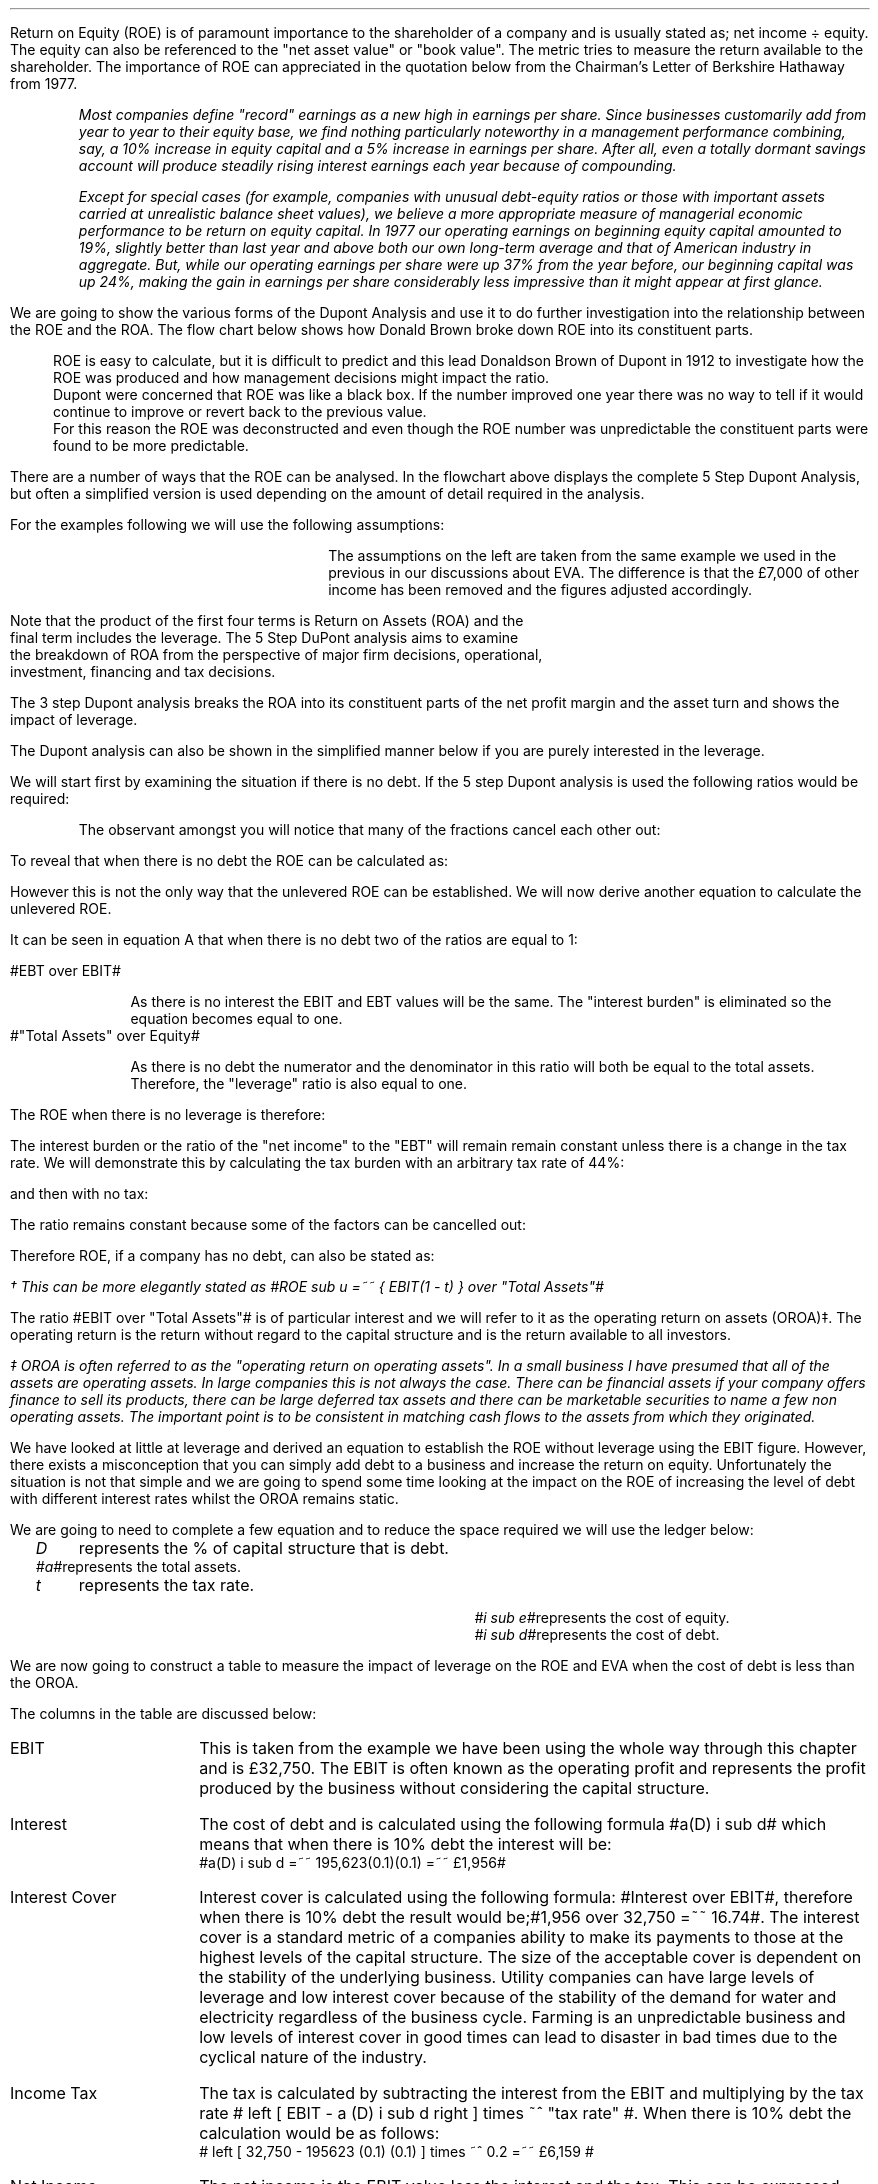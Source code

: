 .
Return on Equity (ROE) is of paramount importance to the shareholder of a
company and is usually stated as; net income \[di] equity. The equity can also
be referenced to the "net asset value" or "book value". The metric tries to
measure the return available to the shareholder. The importance of ROE can
appreciated in the quotation below from the Chairman's Letter of Berkshire
Hathaway from 1977.
.QP
\fIMost companies define "record" earnings as a new high in earnings per share.
Since businesses customarily add from year to year to their equity base, we
find nothing particularly noteworthy in a management performance combining,
say, a 10% increase in equity capital and a 5% increase in earnings per share.
After all, even a totally dormant savings account will produce steadily rising
interest earnings each year because of compounding.\fP
.QP
.
.QP
\fIExcept for special cases (for example, companies with unusual debt-equity
ratios or those with important assets carried at unrealistic balance sheet
values), we believe a more appropriate measure of managerial economic
performance to be return on equity capital. In 1977 our operating earnings on
beginning equity capital amounted to 19%, slightly better than last year and
above both our own long-term average and that of American industry in
aggregate. But, while our operating earnings per share were up 37% from the
year before, our beginning capital was up 24%, making the gain in earnings per
share considerably less impressive than it might appear at first glance.\fP
.QP
.
.XXXX \\n(cn 1 "Dupont Analysis"
.LP
We are going to show the various forms of the Dupont Analysis and use it to do
further investigation into the relationship between the ROE and the ROA. The
flow chart below shows how Donald Brown broke down ROE into its constituent
parts.
.sp -2
.KS
.mk 
.in 1i
.PS
.ps 8

TB: box "#space 0 txb #" width 0.8 height 0.4 
move right

IB: box "#space 0 ib #" width 0.8 height 0.4 
move right

EM: box "#space 0 em #" width 0.8 height 0.4 

LN1: line up 0.1 from TB.n
LN2: line up 0.1 from IB.n
LN3: line up 0.1 from EM.n

TTB: task(1.0, 0.3, "Tax Burden") with .s at LN1.n
TIB: task(1.0, 0.3, "Interest Burden") with .s at LN2.n
TEM: task(1.0, 0.3, "EBIT Margin") with .s at LN3.n

LN4: line up 0.1 from TTB.n
LN5: line up 0.1 from TIB.n
LN6: line up 0.1 from TEM.n

line from LN4.n to LN5.n
line from LN5.n to LN6.n

arrow up 0.3 from LN5.n 

NP: box "#space 0 np #" width 0.8 height 0.4 dashed 0.3 thickness 1.1
move right
move down 0.2
move right

AT: box "#space 0 at #" width 0.8 height 0.4 

LN7: line up 0.1 from NP.n
LN8: line up 0.1 from AT.n

TNP: task(1.0, 0.3, "Net Profit Margin") with .s at LN7.n
TAT: task(1.0, 0.3, "Asset Turnover") with .s at LN8.n

LN9: line up 0.1 from TNP.n
LN10: line up 0.1 from TAT.n

LN11: line from LN9.n to LN10.n

arrow up 0.3 from LN11.c

ROA: box "#space 0 roa #" width 0.8 height 0.4 dashed 0.3 thickness 1.1

move right
move down 0.2
move right

LEV: box "#space 0 lev #" width 0.8 height 0.4 

LN12: line up 0.1 from ROA.n
LN13: line up 0.1 from LEV.n

TROA: task(1.0, 0.3, "Return on Assets") with .s at LN12.n
TLEV: task(1.0, 0.3, "Leverage") with .s at LN13.n

LN14: line up 0.1 from TROA.n
LN15: line up 0.1 from TLEV.n

LN16: line from LN14.n to LN15.n

arrow up 0.3 from LN16.c

ROE: box "#space 0 roe #" width 0.8 height 0.4 dashed 0.3 thick 2.0

LN17: line up 0.1 from ROE.n

TROE: task(1.0, 0.3, "Return on Equity") with .s at LN17.n
.PE
.
.rt 
.sp 3
.in 0.35i
.ll 3.0i
ROE is easy to calculate, but it is difficult to predict and this lead
Donaldson Brown of Dupont in 1912 to investigate how the ROE was produced and
how management decisions might impact the ratio.
.sp 0.5
.ll 2.5i
Dupont were concerned that ROE
was like a black box. If the number improved one year there was no way to tell
if it would continue to improve or revert back to the previous value.
.sp 0.5
.ll 2.0i
For this reason the ROE was deconstructed and even though the ROE number was
unpredictable the constituent parts were found to be more predictable.
.br
.sp 9
.KE
.LP
There are a number of ways that the ROE can be analysed. In the flowchart above
displays the complete 5 Step Dupont Analysis, but often a simplified version is
used depending on the amount of detail required in the analysis.
.LP
For the examples following we will use the following assumptions:
.mk 
.in 0.2i
.ll 2.0i
.TS 
tab (#) ;
l l .
Revenue#223,800 
EBIT#32,750
EBT#27,118
Net Income#21,694
.sp
Total Assets#195,623
Equity#109,741
.TE
.
.rt 
.sp 3
.in 2.4i
.ll 6i
The assumptions on the left are taken from the same example we used
in the previous
.pdfhref -L -D sec-22.5.2 chapter
in our discussions about EVA. The difference is that the \[Po]7,000 of other
income has been removed and the figures adjusted accordingly.
.sp 3
.KS
.XXXX 0 3 "5 Step Dupont Analysis"
.LP
.sp -2
.mk 
.in 1.5i
.PS
.ps 8

TB: box "#space 0 Ntxb #" width 0.8 height 0.4 
move right

IB: box "#space 0 Nib #" width 0.8 height 0.4 
move right

EM: box "#space 0 Nem #" width 0.8 height 0.4 

LN1: line up 0.1 from TB.n
LN2: line up 0.1 from IB.n
LN3: line up 0.1 from EM.n

TTB: task(1.0, 0.3, "Tax Burden") with .s at LN1.n
TIB: task(1.0, 0.3, "Interest Burden") with .s at LN2.n
TEM: task(1.0, 0.3, "EBIT Margin") with .s at LN3.n

LN4: line up 0.1 from TTB.n
LN5: line up 0.1 from TIB.n
LN6: line up 0.1 from TEM.n

line from LN4.n to LN5.n
line from LN5.n to LN6.n

arrow up 0.3 from LN5.n 

NP: box "# space 0 9.3% #" width 0.8 height 0.4 dashed 0.3 thickness 1.1
move right
move down 0.2
move right

AT: box "#space 0 Nat #" width 0.8 height 0.4 

LN7: line up 0.1 from NP.n
LN8: line up 0.1 from AT.n

TNP: task(1.0, 0.3, "Net Profit Margin") with .s at LN7.n
TAT: task(1.0, 0.3, "Asset Turnover") with .s at LN8.n

LN9: line up 0.1 from TNP.n
LN10: line up 0.1 from TAT.n

LN11: line from LN9.n to LN10.n

arrow up 0.3 from LN11.c

ROA: box "# space 0 11.1% #" width 0.8 height 0.4 dashed 0.3 thickness 1.1

move right
move down 0.2
move right

LEV: box "#space 0 Nlev #" width 0.8 height 0.4 

LN12: line up 0.1 from ROA.n
LN13: line up 0.1 from LEV.n

TROA: task(1.0, 0.3, "Return on Assets") with .s at LN12.n
TLEV: task(1.0, 0.3, "Leverage") with .s at LN13.n

LN14: line up 0.1 from TROA.n
LN15: line up 0.1 from TLEV.n

LN16: line from LN14.n to LN15.n

arrow up 0.3 from LN16.c

ROE: box "# space 0 19.8% #" width 0.8 height 0.4 dashed 0.3 thick 2.0

LN17: line up 0.1 from ROE.n

TROE: task(1.0, 0.3, "Return on Equity") with .s at LN17.n
.PE
.
.rt 
.sp 3
.ll 4i
.EQ L
ROE lm "Tax Burden"
times ~^ "Interest Burden"
times ~^ "EBIT Margin"
times ~^ "Asset Turnover"
.EN
.sp -0.9v
.EQ L
lineup {hphantom {=~~ }} times ~^ "Leverage"
.EN
.EQ L
lineup =~~ "Net Income" over EBT
times ~^ EBT over EBIT
times ~^ EBIT over Revenues
times ~^ Revenues over "Total Assets"
times ~^ "Total Assets" over Equity
.EN
.sp -0.6v
.EQ L
lineup =~~ 21,694 over 27,118
times ~^ 27,118 over 32,750
times ~^ 32,750 over 233,800
times ~^ 233,800 over 195,623
times ~^ 195,623 over 109,741
.EN
.sp -0.6v
.EQ L
lineup =~~ 0.8
times ~^ 0.828
times ~^ 0.140
times ~^ 1.195
times ~^ 1.783
.EN
.sp -0.6v
.EQ L
lineup =~~ 0.1976
.EN
.sp -0.6v
.EQ L
lineup =~~ 19.8%
.EN
.sp 13
.KE
Note that the product of the first four terms is Return on Assets (ROA) and the
final term includes the leverage. The 5 Step DuPont analysis aims to examine
the breakdown of ROA from the perspective of major firm decisions, operational,
investment, financing and tax decisions.
.
.KS
.XXXX 0 3 "3 Step Dupont Analysis"
.LP
.sp -1
.mk 
.in 1.5i
.PS
.ps 8

NP: box"#space 0 Nnp #" width 0.8 height 0.4
move right

AT: box "#space 0 Nat #" width 0.8 height 0.4 

LN7: line up 0.1 from NP.n
LN8: line up 0.1 from AT.n

TNP: task(1.0, 0.3, "Net Profit Margin") with .s at LN7.n
TAT: task(1.0, 0.3, "Asset Turnover") with .s at LN8.n

LN9: line up 0.1 from TNP.n
LN10: line up 0.1 from TAT.n

LN11: line from LN9.n to LN10.n

arrow up 0.3 from LN11.c

ROA: box "# space 0 11.1% #" width 0.8 height 0.4 dashed 0.3 thickness 1.1

move right
move down 0.2
move right

LEV: box "#space 0 Nlev #" width 0.8 height 0.4 

LN12: line up 0.1 from ROA.n
LN13: line up 0.1 from LEV.n

TROA: task(1.0, 0.3, "Return on Assets") with .s at LN12.n
TLEV: task(1.0, 0.3, "Leverage") with .s at LN13.n

LN14: line up 0.1 from TROA.n
LN15: line up 0.1 from TLEV.n

LN16: line from LN14.n to LN15.n

arrow up 0.3 from LN16.c

ROE: box "# space 0 19.8% #" width 0.8 height 0.4 dashed 0.3 thick 2.0

LN17: line up 0.1 from ROE.n

TROE: task(1.0, 0.3, "Return on Equity") with .s at LN17.n
.PE
.
.rt 
.sp 3
.EQ L
ROE lm "Net Profit Margin"
times ~^ "Asset Turnover"
times ~^ "Leverage"
.EN
.sp -0.6v
.EQ L
lineup =~~ "Net Income" over Revenues
times ~^ Revenues over "Total Assets"
times ~^ "Total Assets" over Equity
.EN
.sp -0.6v
.EQ L
lineup =~~ 21,694 over 223,800
times ~^ 233,800 over 195,623
times ~^ 195,623 over 109,741
.EN
.sp -0.6v
.EQ L
lineup =~~ 0.093
times ~^ 1.195
times ~^ 1.783
.EN
.sp -0.6v
.EQ L
lineup =~~ 0.1982
.EN
.sp -0.6v
.EQ L
lineup =~~ 19.8%
.EN
.sp 7
.KE
.LP
The 3 step Dupont analysis breaks the ROA into its constituent parts of the
net profit margin and the asset turn and shows the impact of leverage.
.
.XXXX 0 3 "2 Step Dupont Analysis"
.LP
The Dupont analysis can also be shown in the simplified manner below if you are
purely interested in the leverage.
.sp -1
.mk 
.in 1.5i
.PS
.ps 8

ROA: box "#space 0 Nroa #"  width 0.8 height 0.4 

move right

LEV: box "#space 0 Nlev #" width 0.8 height 0.4 

LN12: line up 0.1 from ROA.n
LN13: line up 0.1 from LEV.n

TROA: task(1.0, 0.3, "Return on Assets") with .s at LN12.n
TLEV: task(1.0, 0.3, "Leverage") with .s at LN13.n

LN14: line up 0.1 from TROA.n
LN15: line up 0.1 from TLEV.n

LN16: line from LN14.n to LN15.n

arrow up 0.3 from LN16.c

ROE: box "# space 0 19.8% #" width 0.8 height 0.4 dashed 0.3 thick 2.0

LN17: line up 0.1 from ROE.n

TROE: task(1.0, 0.3, "Return on Equity") with .s at LN17.n
.PE
.
.rt 
.sp 3
.EQ L
ROE lm "Return on Assets"
times ~^ "Leverage"
.EN
.sp -0.6v
.EQ L
lineup =~~ "Net Income" over "Total Assets"
times ~^ "Total Assets" over Equity#
.EN
.sp -0.6v
.EQ L
lineup =~~ 21,694 over 195,623
times ~^ 195,623 over 109,741
.EN
.sp -0.6v
.EQ L
lineup =~~ 0.111
times ~^ 1.783
.EN
.sp -0.6v
.EQ L
lineup =~~ 0.1979
.EN
.sp -0.6v
.EQ L
lineup =~~ 19.8%
.EN
.sp
.XXXX 0 2 "ROE and leverage"
.LP
We will start first by examining the situation if there is no debt. If the 5
step Dupont analysis is used the following ratios would be required:
.EQ I (A)
ROE lm "Tax Burden"
times ~^ "Interest Burden"
times ~^ "EBIT Margin"
times ~^ "Asset Turnover"
times ~^ Leverage
.EN
.sp -0.6v
.EQ I
lineup =~~ "Net Income" over EBT
times ~^ EBT over EBIT
times ~^ EBIT over Revenues
times ~^ Revenues over "Total Assets"
times ~^ "Total Assets" over Equity
.EN
.sp -0.6v
.EQ I
lineup =~~ 26,200 over 32,750
times ~^ 32,750 over 32,750
times ~^ 32,750 over 233,800
times ~^ 233,800 over 195,623
times ~^ 195,623 over 195,623
.EN
.sp -0.6v
.EQ I
lineup =~~ 0.8
times ~^ 1
times ~^ 0.140
times ~^ 1.195
times ~^ 1
.EN
.sp -0.6v
.EQ I
lineup =~~ 13.38%
.EN
.KS
The observant amongst you will notice that many of the fractions cancel each
other out:
.EQ I
ROE lm
"Net Income" over { cancel { EBT } } 
times ~^ cancel { EBT }  over cancel { EBIT }
times ~^ cancel { EBIT } over cancel { Revenues }
times ~^ cancel { Revenues }  over cancel { "Total Assets" }
times ~^ cancel { "Total Assets" } over Equity
.EN
.sp -0.6v
.EQ I
lineup =~~
"Net Income" over Equity
.EN
To reveal that when there is no debt the ROE can be calculated as:
.EQ I
ROE =~~
"Net Income" over Equity
=~~
26,200 over 195,623
=~~
13.39%
.EN
.KE
However this is not the only way that the unlevered ROE can be established. We
will now derive another equation to calculate the unlevered ROE.
.LP
It can be seen in equation A that when there is no debt two of the ratios are
equal to 1:
.sp
.mk
.ll 0.8i
.sp 0.2v
#EBT over EBIT#
.br
.rt
.in 0.9i
.ll 6i
As there is no interest the EBIT and EBT values will be the same. The "interest
burden" is eliminated so the equation becomes equal to one.
.nf
.in
.sp 0.5v
.mk
.ll 0.8i
.sp 0.2v
#"Total Assets" over Equity#
.br
.rt
.fi
.in 0.9i
.ll 6i
As there is no debt the numerator and the denominator in this ratio will both be
equal to the total assets. Therefore, the "leverage" ratio is also equal to one.
.sp
.LP
The ROE when there is no leverage is therefore:
.EQ I
ROE lm "Tax Burden"
times ~^ "EBIT Margin"
times ~^ "Asset Turnover"
.EN
.sp -0.6v
.EQ I
lineup =~~ "Net Income" over EBT
times ~^ EBIT over cancel { Revenues }
times ~^ cancel { Revenues }  over "Total Assets"
.EN
.sp -0.6v
.EQ I
lineup =~~ "Net Income" over EBT
times ~^ EBIT over "Total Assets"
.EN
The interest burden or the ratio of the "net income" to the "EBT" will remain
remain constant unless there is a change in the tax rate. We will demonstrate
this by calculating the tax burden with an arbitrary tax rate of 44%:
.EQ I
"Tax Burden" sub 44% lm
=~~ "Net Income" over EBT
=~~ 21,694 over 27,118
=~~ 0.8
.EN
and then with no tax:
.EQ I
"Tax Burden" sub 0%
lineup =~~ "Net Income" over EBT
=~~ 26,200 over 32,750
=~~ 0.8
.EN
The ratio remains constant because some of the factors can be cancelled out:
.EQ I
"Tax Burden" =~~ "Net Income" over EBT
lm
{ cancel { ( EBIT - interest ) } times ~^ ( 1 - "tax rate%" ) }
over 
{ cancel { ( EBIT - interest ) }  }
.EN
.sp -0.6v
.EQ I
lineup =~~ 1 - "tax rate%"
.EN
Therefore ROE, if a company has no debt, can also be stated as:
.EQ I
ROE sub u lm ( 1 - "tax rate%" ) 
times ~^
EBIT over "Total Assets"\(dg
.EN
.FS
\(dg This can be more elegantly stated as
#ROE sub u =~~ { EBIT(1 - t) } over "Total Assets"#
.FE
.sp -0.6v
.EQ I
lineup =~~
0.8 times ~^
32,750 over 195,623
.EN
.sp -0.6v
.EQ I
lineup =~~
0.8 times ~^ 0.1674
.EN
.sp -0.6v
.EQ I
lineup =~~
.13.39%
.EN
The ratio #EBIT over "Total Assets"# is of particular interest and we will
refer to it as the operating return on assets (OROA)\(dd. The operating return
is the return without regard to the capital structure and is the return
available to all investors.
.FS
\(dd OROA is often referred to as the "operating return on operating assets".
In a small business I have presumed that all of the assets are operating
assets. In large companies this is not always the case. There can be financial
assets if your company offers finance to sell its products, there can be large
deferred tax assets and there can be marketable securities to name a few non
operating assets. The important point is to be consistent in matching cash
flows to the assets from which they originated.
.FE
.
.XXXX 0 2 "The relationship between OROA, ROE and cost of debt"
.LP
We have looked at little at leverage and derived an equation to establish the
ROE without leverage using the EBIT figure. However, there exists a
misconception that you can simply add debt to a business and increase the
return on equity. Unfortunately the situation is not that simple and we are
going to spend some time looking at the impact on the ROE of increasing the
level of debt with different interest rates whilst the OROA remains static.
.LP
We are going to need to complete a few equation and to reduce the space
required we will use the ledger below:
.sp 0.5
.mk
.ll 2.9i
.nf
.in 0.2i
.ta 0.3i
\fID\fP	represents the % of capital structure that is debt.
\fI#a#\fP	represents the total assets.
\fIt\fP	represents the tax rate.
.fi
.br
.rt
.in 3.5i
.ll 6.0i
.nf
.ta 0.3i
\fI#i sub e#\fP	represents the cost of equity.
\fI#i sub d#\fP	represents the cost of debt.
.fi
.br
.sp 0.5v
.LP
.
.XXXX 0 3 "Cost of debt < OROA"
.LP
We are now going to construct a table to measure the impact of leverage on the
ROE and EVA when the cost of debt is less than the OROA.
.TS
tab (#), center;
cp-3 s s s s s s s s s s
cp-2 cp-2 cp-2 cp-2 cp-2 cp-2 cp-2 cp-2 cp-2 cp-2 cp-2 .
_
Cost of debt @ 10%
_
%###Interest#Income#Net##%#%#%
Debt#EBIT#Interest#Cover#Tax#Income#Equity#ROE#ROA#WACC#EVA
_
.T&
n n n n n n n n n n n .
0#\[Po]32,750###\[Po]6,550#\[Po]26,200#\[Po]195,623#13.39#13.39#18.0#(\[Po]6,053)
10#32,750#1,956#16.74#6,159#24,635#176,061#13.99#12.59#17.0#(4,261)
20#32,750#3,912#8.37#5,768#23,070#156,498#14.74#11.79#16.0#(2,470)
30#32,750#5,869#5.58#5,376#21,505#136,936#15.70#10.99#15.0#(678)
40#32,750#7,825#4.19#4,985#19,940#117,374#16.99#10.19#14.0#1,114
50#32,750#9,781#3.35#4,594#18,375#97,812#18.79#9.39#13.0#2,906
60#32,750#11,737#2.79#4,203#16,810#78,249#21.48#8.59#12.0#4,698
70#32,750#13,694#2.39#3,811#15,245#58,687#25.98#7.79#11.0#6,490
80#32,750#15,650#2.09#3,420#13,680#39,125#34.97#6.99#10.0#8,282
90#32,750#17,606#1.86#3,029#12,115#19,562#61.93#6.21#9.0#10,073
100#32,750#19,562#1.67#2,638#10,550###5.39#8.0#11,865
_
.TE
The columns in the table are discussed below:
.
.IP "EBIT" 14
This is taken from the example we have been using the whole way through this
chapter and is \[Po]32,750. The EBIT is often known as the operating profit and
represents the profit produced by the business without considering the capital
structure.
.IP "Interest" 14
The cost of debt and is calculated using the following formula #a(D) i sub d#
which means that when there is 10% debt the interest will be:
.nf
#a(D) i sub d =~~ 195,623(0.1)(0.1) =~~ \[Po]1,956#
.fi
.IP "Interest Cover" 14
Interest cover is calculated using the following formula: #Interest over EBIT#,
therefore when there is 10% debt the result would be;#1,956 over 32,750 =~~
16.74#. The interest cover is a standard metric of a companies ability to make
its payments to those at the highest levels of the capital structure. The size
of the acceptable cover is dependent on the stability of the underlying
business. Utility companies can have large levels of leverage and low interest
cover because of the stability of the demand for water and electricity
regardless of the business cycle. Farming is an unpredictable business and low
levels of interest cover in good times can lead to disaster in bad times due to
the cyclical nature of the industry.
.IP "Income Tax" 14
The tax is calculated by subtracting the interest from the EBIT and multiplying
by the tax rate # left [ EBIT - a (D) i sub d right ] times ~^ "tax rate" #.
When there is 10% debt the calculation would be as follows: 
.nf
# left [ 32,750 - 195623 (0.1) (0.1) ] times ~^ 0.2  =~~ \[Po]6,159 #
.fi
.IP "Net Income" 14
The net income is the EBIT value less the interest and the tax. This can be
expressed with the following formula: # left [ EBIT - a(D) i sub d right ]
times ~^ "1 - tax rate" #. When there is 10% debt the calculation would be as
follows:
.nf
# left [ 32,750 - 195623 (0.1) (0.1) ] times ~^ (1 - 0.2 )  =~~ \[Po]24,635 #
.fi
.IP "Equity" 14
If the debt in this instance is 10% the equity is going to be 90%. Therefore
the equity can be expressed as: #a ( 1 - D ) # which will result in the
following equation:
.nf
#195,623 ( 1 - 0.1 ) =~~ \[Po]176,061#
.fi
.IP "ROE" 14
The ROE we know is equal to the net income divided by the equity.
.nf
#{ left [
EBIT - a (D) i sub d right ] times ~^ "1 - tax rate" } over {  T sub a ( 1 - D
) } =~~ { left [ 32,750 - 195,623 (0.1) (0.1) ] (1 - 0.2) } over { 195,623 ( 1
- 0.1 ) } =~~ 13.99%#
.fi
.IP "ROA" 14
The ROA and the ROE are equal when there is no leverage. Because the ROA is
defined as the #"Net Income" over "Total Assets"# as the leverage increases the
interest burden increases and reduces the net income and subsequently the ROA
falls. 
.IP "WACC" 14
In our base case the debt has two different rates one for the overdraft and one
for the long term loans. For the purposes of this table the debt has only the
one rate, 10%. We have kept the cost of equity the same as the base case at
18%. The equation is as follows:
.nf
#(1 - D) (i sub e ) + D (i sub d ) ( 1 - t )
=~~ 0.9 (0.18) + 0.1 (0.1) ( 1 - 0.2 ) =~~ 17% #
.fi
.IP "EVA" 14
The EVA has been previously defined as #NOPAT - ("Invested capital" - WACC)#.
The NOPAT in this instance is equal to the #EBIT( 1 - "tax rate" )#. The
invested capital remains the sames as that as the base case of 179,185. The
calculation is as follows for 10% debt:
.nf
# 32,750( 1 - 0.2) - left [  179,185 times ~^ 0.17 right ] =~~ -\[Po]4,261 #
.fi
.LP
.SH
Points to take always from the table:
.IP \(bu 3
The addition of leverage when the cost of debt is below the OROA causes the ROE
to increase. The reduction in net income caused by the addition of leverage is
always less than the reduction in the equity. This causes the denominator in
the ROE equation # "Net Income" over equity# to reduce faster than the
numerator and the ROE to increase.
.IP \(bu 3
There is no such thing as free lunch so the interest cover decreases with the
additional leverage.
.IP \(bu 3
The income tax falls with increased leverage. The interest rises with the
increases leverage but as it is a tax deductible expense it causes the income
tax charge to be reduced.
.IP \(bu 3
The WACC logically starts at the cost of equity when there is no debt in the
capital structure and falls with the increase in leverage. If the company was
financed entirely with debt the WACC would equal the cost of debt multiplied by
the tax rate.
.IP \(bu 3
The EVA increases with leverage because it causes the WACC to fall. Equity is
always the most expensive way to fund a company so any addition of debt causes
a reduction in the WACC. The EVA becomes positive when the WACC falls below the
ROIC. The ROIC is equal to #NOPAT over "Invested Capital" #, in this instance
the NOPAT is equal to #EBIT(1 - "tax rate")# so the calculation for the #ROIC
=~~ { 26,200} over 179.185 =~~ 14.62%#. The WACC falls below the ROIC when the
debt reaches approximately 40%.
.IP \(bu 3
As the EVA is only positive when the debt exceeds approximately 40% of the
capital structure. It is important to understand that the business can not be
funded entirely with equity and provide a suitable return. The debt is of
paramount importance in achieving an acceptable return by lowering the WACC.
.
.SH
Conclusion
.LP
With 50% of the total assets funded with debt, which would equate to debt to
equity ratio of one, this business would perform well. 
.IP \(bu 3
The interest cover at 3.35 times is tolerable.
.IP \(bu 3
Net income of \[Po]18,375 is sufficient with which to pay dividends or grow the
business by retaining the earnings.
.IP \(bu 3
The ROE of 18.17% is acceptable.
.IP \(bu 3
The WACC of 13.00 is low enough to remain competitive in the industry.
.IP \(bu 3
EVA of \[Po]2,905 is positive and indicative that the business is adding value.
.
.XXXX 0 3 "Cost of debt = OROA"
.LP
We are now going to construct a table to measure the impact of leverage on the
ROE and EVA when the cost of debt is equal to the OROA.
.TS
tab (#), center;
cp-3 s s s s s s s s s s
cp-2 cp-2 cp-2 cp-2 cp-2 cp-2 cp-2 cp-2 cp-2 cp-2 cp-2 .
_
Cost of debt @ 16.74%
_
%###Interest#Income#Net##%#%#%
Debt#EBIT#Interest#Cover#Tax#Income#Equity#ROE#ROA#WACC#EVA
_
.T&
n n n n n n n n n n n .
0#\[Po]32,750###\[Po]6,550#\[Po]26,200#\[Po]195,623#13.39#13.39#18.0#(\[Po]6,053)
10#32,750#3,275#10.00#5,895#23,580#176,061#13.39#12.05#17.54#(5,228)
20#32,750#6,549#5.00#5,240#20,960#156,498#13.39#10.71#17.08#(4,402)
30#32,750#9,824#3.33#4,585#18,340#136,936#13.39#9.38#16.62#(3,576)
40#32,750#13,099#2.50#3,930#15,721#117,374#13.39#8.04#16.16#(2,751)
50#32,750#16,374#2.00#3,275#13,101#97,812#13.39#6.70#15.70#(1,925)
60#32,750#19,648#1.67#2,620#10,481#78,249#13.39#5.36#15.24#(1,099)
70#32,750#22,923#1.43#1,965#7,862#58,687#13.40#4.02#14.77#(274)
80#32,750#26,198#1.25#1,310#5,242#39,125#13.40#2.68#14.31#552
90#32,750#29,473#1.11#655#2,622#19,562#13.40#1.34#13.85#1,378
100#32,750#32,747#1.00#1#2###0.00#13.39#2,204
_
.TE
.SH
Points to take always from the table:
.IP \(bu 3
The interest now increases until it is virtually equal to the EBIT.
.IP \(bu 3
If all of the assets of the business were financed in this scenario with debt,
the tax and the net income would be eliminated.
.IP \(bu 3
The addition of additional leverage when the cost of debt is equal to the OROA,
without leverage, has no significant impact on the ROE. The reduction in net
income caused by the addition of leverage is always equal to the reduction in
the equity. This causes the denominator and the numerator in the ROE equation #
"Net Income" over equity# to reduce at the same rate.
.IP \(bu 3
The ROA reduces towards zero as the net income is reduced towards zero.
.IP \(bu 3
The WACC reduces with the increased leverage until it reaches its limit:
.nf
# i sub d ( 1 - t ) =~~ 16.74% times ~^ ( 1 - 0.2 ) =~~ 13.39% #
.fi
.IP \(bu 3
There is no such thing as free lunch so the interest cover decreases with the
additional leverage.
.IP \(bu 3
The WACC logically starts at the cost of equity when there is no debt in the
capital structure and falls with the increase in leverage. If the company was
financed entirely with debt the WACC would equal the cost of debt multiplied by
the tax rate.
.IP \(bu 3
The EVA increases with leverage as the increase in debt causes the WACC to
fall. However, the leverage required to reduced the WACC below the ROIC of
14.62% is considerable. The company would require financing with approximately
80% debt at which point the earnings coverage would be a little over one times.
.SH
Conclusion
.LP
The situation here is rather complex. If 30% of total assets are funded with
debt, a debt to equity ratio of approximately 42%, the situation is ambiguous
and the management has to reflect on the allocation of capital to the
enterprise and the future participation in the industry. Either the ROA must
rise or a cheaper source of funding established to reduce the cost of debt. The
metrics below are highlighted with 30% of total assets funded with debt:
.IP \(bu 3
The business would be profitable generating a net income of 18.341.
.IP \(bu 3
The interest coverage is acceptable at 3.33 times.
.IP \(bu 3
The ROE is low and can not be improved with leverage.
.IP \(bu 3
The EVA is negative and the business is not producing an economic profit.
.
.XXXX 0 3 "Cost of debt > OROA"
.LP
We are now going to construct a table to measure the impact of leverage on the
ROE and EVA when the cost of debt is greater than the OROA.
.LP
The cost of debt of 17% is only marginally higher than the ROA at 16.74% but I
do not want the cost of debt to exceed the cost of equity at 18%. I am trying
to stay within the realm of logic!
.TS
tab (#), center;
cp-3 s s s s s s s s s s
cp-2 cp-2 cp-2 cp-2 cp-2 cp-2 cp-2 cp-2 cp-2 cp-2 cp-2 .
_
Cost of debt @ 17.00%
_
%###Interest#Income#Net##%#%#%
Debt#EBIT#Interest#Cover#Tax#Income#Equity#ROE#ROA#WACC#EVA
_
.T&
n n n n n n n n n n n .
0#\[Po]32,750###\[Po]6,550#\[Po]26,200#\[Po]195,623#13.39#13.39#18.0#(\[Po]6,053)
10#32,750#3,326#9.85#5,885#23,540#176,061#13.37#12.03#17.54#(5,265)
20#32,750#6,651#4.92#5,220#20,879#156,498#13.34#10.67#17.08#(4,476)
30#32,750#9,977#3.28#4,555#18,219#136,936#13.30#9.31#16.62#(3,688)
40#32,750#13,302#2.46#3,890#15,558#117,374#13.26#7.95#16.16#(2,900)
50#32,750#16,628#1.97#3,224#12,898#97,812#13.19#6.25#15.70#(2,111)
60#32,750#19,954#1.64#2,559#10,237#78,249#13.08#5.23#15.24#(1,323)
70#32,750#23,279#1.41#1,894#7,577#58,687#12.91#3.87#14.77#(534)
80#32,750#26,605#1.23#1,229#4,916#39,125#12.57#2.51#14.31#254
90#32,750#29,930#1.09#564#2,256#19,562#11.53#1.15#13.85#1,042
100#32,750#33,256#0.98##(405)####13.60#1,831
_
.TE
.SH
Points to take away from the table:
.IP \(bu 3
The interest now increases until it is \fBexceeds\fP the EBIT.
.IP \(bu 3
If all of the assets of the business were financed in this scenario with debt,
the tax would be eliminated and the business would operate at loss. This is a
logical conclusion as the cost of the debt exceeds the return on the assets.
.IP \(bu 3
The addition of additional leverage when the cost of debt is above the
unlevered OROA causes the ROE to fall. The reduction in net income caused by
the addition of leverage is always greater than the reduction in equity. This
causes the numerator in the ROE equation # "Net Income" over equity# to reduce
at the faster rate the denominator and the ROE to fall.
.IP \(bu 3
The ROA reduces towards zero as the net income is reduced towards zero.
.IP \(bu 3
The WACC reduces with the increased leverage until it reaches its limit:
.nf
# i sub d ( 1 - t ) =~~ 17.00% times ~^ ( 1 - 0.2 ) =~~ 13.60% #
.fi
.IP \(bu 3
There is no such thing as free lunch so the interest cover decreases with the
additional leverage.
.IP \(bu 3
The WACC logically starts at the cost of equity when there is no debt in the
capital structure and falls with the increase in leverage. If the company was
financed entirely with debt the WACC would equal the cost of debt multiplied by
the tax rate.
.IP \(bu 3
The EVA increases with leverage because the increased debt causes the WACC to
fall. However, the leverage required to reduced the WACC below the ROIC of
14.62% is considerable. The company would require financing with approximately
80% debt at which point the earnings coverage would be a little over one times.
Furthermore the net income would have reduced from a high of \[Po]26,200 with
no leverage to approximately \[Po]5,000.
.SH
Conclusion
.LP
The situation is poor the OROA of 16.74 is below the cost of debt at 17%.
Furthermore the debt is not the most expensive form of funding. The equity is
priced at 18%.
.IP \(bu 3
The OROA of 16.74% it is not sufficient to satisfy any of the investors in the
enterprise.
.IP \(bu 3
As the OROA is below the cost of debt more leverage exacerbates the problem.
The increased leverage causes more of the operating profits to pass to the debt
holder at the expense of the equity holder.
.IP \(bu 3
The EVA does eventually become positive when the WACC comes below the ROIC.
However, this is entirely due to the tax destructibility of debt. The equity
holder at this level of debt is taking significant risk.
.IP \(bu 3
The leverage is not solving any problems and it would best to eliminate the
debt. The EVA will be negative but the profits can be deployed in another
enterprise with better prospects and with out debt it could be argued that the
equity is less at risk and therefore could be charged at a lower rate.
.
.KS
.XXXX 0 3 "Conclusion"
.LP
We can conclude with the establishment of the following relationships between
the OROA, ROE, and the cost of debt:
.IP "Cost of debt < OROA" 5
If the cost of debt is below the OROA leverage will increase the ROE. This is
because the tax deductability of debt means that the net income never reduces as
fast as equity in the ROE equation regardless of how much the debt to equity
ratio increases. 
.IP "Cost of debt = OROA" 5
If the cost of debt is equal to the OROA the net income and the equity reduce
at the same rate in the ROE equation. This causes the ROE to remain constant
regardless of the amount of leverage.
.IP "Cost of debt > OROA" 5
If the cost of debt is greater than OROA the leverage causes the net income to
fall faster than the equity in the ROE equation. The effect of this is that
\fBany\fP amount of leverage will cause the ROE to fall below the ROE without
leverage.
.KE
.
.XXXX 0 2 "Useful equations"
.LP
When the relationship is understood amongst the ROIC, WACC, ROE and ROA it is
possible to establish some equations to help in analysing the business.
.SH
Convert ROE to ROA
.LP
The equations for the ROE and ROA are as follows:
.EQ I
ROE lm
"Net income" over "Equity"
=~~
"Net income" over { "Total assets" times ~^ ( 1 - debt% ) }
.EN
The equation for ROA is:
.EQ I
ROA lineup =~~
"Net income" over "Total assets"
.EN
It can bee seen that the only difference is in the denominator. The equity is
expressed as, #"Total assets" times ~^ ( 1 - debt% )# therefore, if we
multiply the ROE by #( 1 - "debt%" ) # we will be left with ROA.
.EQ I
ROA lm
ROE times ~^ ( 1 - debt% )
.EN
.sp -0.6v
.EQ I
lineup =~~
"Net income" over { "Total assets" times ~^ cancel { ( 1 - debt% ) } }
times ~^ 
cancel { ( 1 - debt% ) }
.EN
.sp -0.6v
.EQ I
lineup =~~
"Net income" over "Total assets"
.EN
To summarise:
.EQ I
ROA lm ROE times ~^ ( 1 - debt% )
.EN
The ROE can can also be established from the ROA by rearranging the equation
above:
.EQ I
ROE lm ROA over { 1 - debt% } 
.EN
.
.SH
Establish the ROE for a given amount of debt.
.LP
The 5 point DuPont analysis established ROE as:
.EQ I
ROE lm "Tax Burden" times ~^ "Interest Burden"
times ~^ "EBIT Margin" times ~^ "Asset Turnover" times ~^ Leverage
.EN
.sp -0.6v
.EQ I
lineup =~~
"Net Income" over EBT
times ~^
EBT over EBIT
times ~^
EBIT over Revenues
times ~^
Revenues over "Total Assets"
times ~^
"Total Assets" over Equity
.EN
We subsequently established that the ROE without leverage can be established
using only three ratios:
.EQ I
ROE sub u lm 
"Tax Burden" times ~^ "EBIT Margin" times ~^ "Asset Turnover"
.EN
.sp -0.6v
.EQ I
lineup =~~
"Net Income" over EBT
times ~^
EBIT over Revenues
times ~^
Revenues over "Total Assets"
.EN
It is not a large leap to suggest that the addition of leverage will only
changes the two ratios not used in establishing the unlevered ROE. Those two
ratios are the "interest burden" and the "leverage".
.EQ I
"Interest burden" lm EBT over EBIT
=~~ { EBIT - a ( D ) i sub d } over EBIT
.EN
.EQ I
Leverage lineup =~~
"Total Assets" over Equity
=~~ a over { a (1 - D) }
=~~ 1 over { 1 - D }
.EN
The two equations can be combined if required:
.EQ I
lineup {hphantom { =~~} } 
{ EBIT - a ( D ) i sub d } over EBIT
times ~^ 1 over { 1 - D }
=~~ { EBIT- a ( D ) i sub d } over { EBIT { ( 1 - D ) } }
.EN
This equation can then be combined with the ROE without leverage to establish
the ROE for a given level of debt:
.EQ I
"ROE with x% debt" lm
{ EBIT- a ( D ) i sub d }
over
{ EBIT { ( 1 - D ) } }
times ~^
ROE sub u
.EN
The #ROE sub u# can also be stated in its entirety so the equation can be
simplified and you do not have to calculate the #ROE sub u# separately:
.EQ I
"ROE with x% debt" lm
{ EBIT- a ( D ) i sub d }
over
{ EBIT { ( 1 - D ) } }
times ~^
{ EBIT ( 1 - t) } over a
.EN
.sp -0.6v
.EQ I
lineup =~~
{ EBIT- a ( D ) i sub d }
over
{ 1 - D  }
times ~^
{  1 - t } over a
.EN
.sp -0.6v
.EQ I
lineup =~~
{ ( EBIT- a ( D ) i sub d ) ( 1 - t ) }
over
{ a(1 - D)  }
.EN
.LP
For instance if capital structure was changed so that 40% of the assets were
funded by debt at 10% the ROE would be:
.EQ I
"ROE with 50% debt" lm
{ EBIT- a ( D ) i sub d }
over
{ EBIT { ( 1 - D ) } }
times ~^
ROE sub u
.EN
.sp -0.6v
.EQ I
lineup =~~
{ 32,750 - 195,623( 0.4 ) 0.1 }
over
{ 32,750 { ( 1 - 0.4 ) } }
times ~^
13.39
.EN
.sp -0.6v
.EQ I
lineup =~~
{ 32,750 - 7,825 }
over
19,650
times ~^ 13.39
.EN
.sp -0.6v
.EQ I
lineup =~~
1.268 times ~^ 13.39
.EN
.sp -0.6v
.EQ I
lineup =~~
16.98%
.EN
The answer can be checked in the table in
.pdfhref -L -D sec-23.3.1 section 23.3.1
in this chapter.
.
.SH
Growth rate.
.LP
The first step is to establish the dividend payout ratio, which is calculated
using the formula below:
.EQ I
"Dividend payout ratio" lm Dividends over "Net Income"
.EN
The remainder that is left after the dividends have been paid out can be used,
for instance, to fund growth or to reduce the debt or a combination of the two.
.LP
The funds retained for reinvestment are expressed as:
.EQ I
"Retention ratio" lm ( 1 - "dividend payout ratio" )
.EN
.IP "Internal growth rate" 14
The internal growth rate is the maximum amount of growth the company could
achieve with the current net income without having to add additional debt. To
grow the company it is assumed that the retained earnings are invested in
assets, therefore the growth in the company results in an increase in the total
assets.
.sp 0.5
This is logically going to be the percentage of net income that is not paid out
in dividends multiplied by the total existing assets of the company.
.EQ I
"Internal growth rate" lm { "Net income" times ~^ ( 1 - "dividend payout ratio" ) }
over "Total assets"
.EN
In the 5 step Dupont analysis ROA was shown to be: # "Net income" over
"Total assets" #, therefore, we can express the internal growth rate as:
.EQ I
"Internal growth rate" lineup =~~
ROA times ~^ ( 1 - "dividend payout ratio" )
.EN
.IP "Sustainable growth rate" 14
The sustainable growth rate is the maximum growth rate when the intention is to
maintain the current debt to equity ratio. We have previously established the
relationship below:
.EQ I
"Internal growth rate" lm
{ "Net income" times ~^ ( 1 - "dividend payout ratio") } over "Total assets"
.EN
To calculate the sustainable growth rate we will have to multiply the internal
growth rate by the leverage ratio:
.EQ I
Leverage lm  "Total assets" over Equity 
.EN
.sp -0.6v
.EQ I
lineup =~~ a over { a ( 1 - D ) } 
.EN
.sp -0.6v
.EQ I
lineup =~~ 1 over { ( 1 - D ) } 
.EN
The sustainable growth rate can now be shown as:
.EQ I
"Sustainable growth rate" lm
{ "Net income" times ~^ ( 1 - "dividend payout ratio" ) }
over
a times ~^ 1 over { ( 1 - D ) } 
.EN
.sp -0.6v
.EQ I
lineup =~~ { "Net income" times ~^ ( 1 - "dividend payout ratio" ) }
over 
{ a ( 1 - D ) }
.EN
.sp -0.6v
.EQ I
lineup =~~ { "Net income" times ~^ ( 1 - "dividend payout ratio" ) }
over 
Equity
.EN
ROE is equal to # "Net Income" over Equity# therefore we can show the sustainable
growth rate as:
.EQ I
"Sustainable growth rate" lm ROE times ~^ ( 1 - "dividend payout ratio" )
.EN
.
.sp 
.XXXX 0 2 "Interpreting the change in Return on Equity"
.LP
Analysts have long examined the ROE using the Dupont analysis which can be very
helpful in understanding if the change in ROE is desirable or if the stability
of the ROE is actually masking a deterioration in the underlying business.
Suppose you are an analyst and a company releases their yearly figures and the
ROE is unchanged. Examination with DuPont analysis could show that both the net
profit margin and the asset turnover decreased, two negative signs for the
company. Furthermore it may show that the only reason the ROE stayed the same
was due to a large increase in leverage. No matter what the initial situation
of the company was this would be a bad sign.
.LP
When looking at two peer companies one may have a lower ROE, with the five-step
equation you can see if this is lower because creditors perceive the company as
riskier, and charge it higher interest, the company is poorly managed and has
leverage that is too low, or the company has a higher cost base that decreases
its operating profit margin. 
.LP
Below is a table showing a generalised view of the impact of changes to the
underlying ratios that make up ROE and how they usually interpreted.
.TS
tab (#), center;
cp-2 s s s s 
cp-2 cp-3 cp-3 cp-3 cp-3 .
_
3 Step Dupont Analysis
_
Net Margin#Asset turnover#Leverage#ROE %#Interpretation
_
.T&
n n n n a .
0.11#1.5#1.5#24.7#base level
0.13#1.5#1.5#29#Favourable - increase in margin
0.11#1.8#1.5#29#Favourable - increase in asset utilisation
0.11#1.5#1.8#29#Unfavourable - increase in leverage
_
.TE
.KS
It is important to appreciated that different types of business have different
characteristics which impact how the ROE is generated.
.IP "Niche Products" 14
Niche products are associated with high profits and small volumes. Protecting
the margin is of paramount importance to the business. Quality is important to
the brand in justifying the high prices. Prestigious fashion houses are also
more interested in higher prices than higher sales. A few years ago Ferrari
made a decision to reduce the number of cars sold and to increase the price to
make the cars more exclusive.
.KE
.IP "Mass Market" 14
Mass market products are associated with low profits and high volumes. Super
markets\(dg are driven by volume and everyday low prices! The backbone of the
industry if the efficient supply chain. Higher prices would be viewed very
negatively in this business as it encourages competition. In recent years there
has a been a growth in the discount supermarkets, like Lidl and Aldi, who have
shorter lines and even less costs. Same store sales or footfall are one of the
leading metrics in this industry.
.IP "Utility Company" 14
Utility Company are characterised by low profits and high asset utilisation.
Rapid prices rises are not possible due to government regulation, however, the
market is very stable with high levels of asset utilisation making it possible
to manage very high levels of leverage. Banks also use high levels of leverage
to generate the ROE.
.LP
The better we understand the components of ROE the more we can appreciate how
management decisions will impact the ROE in the future. 
.FS
\(dg Supermarkets are of course retailers and not a manufacturer of products.
If you want an example of a mass product look to small cars, the likes of VW UP
and the Fiat 500, the industry is driven by volume measured in millions of cars
produced per year.
.FE

